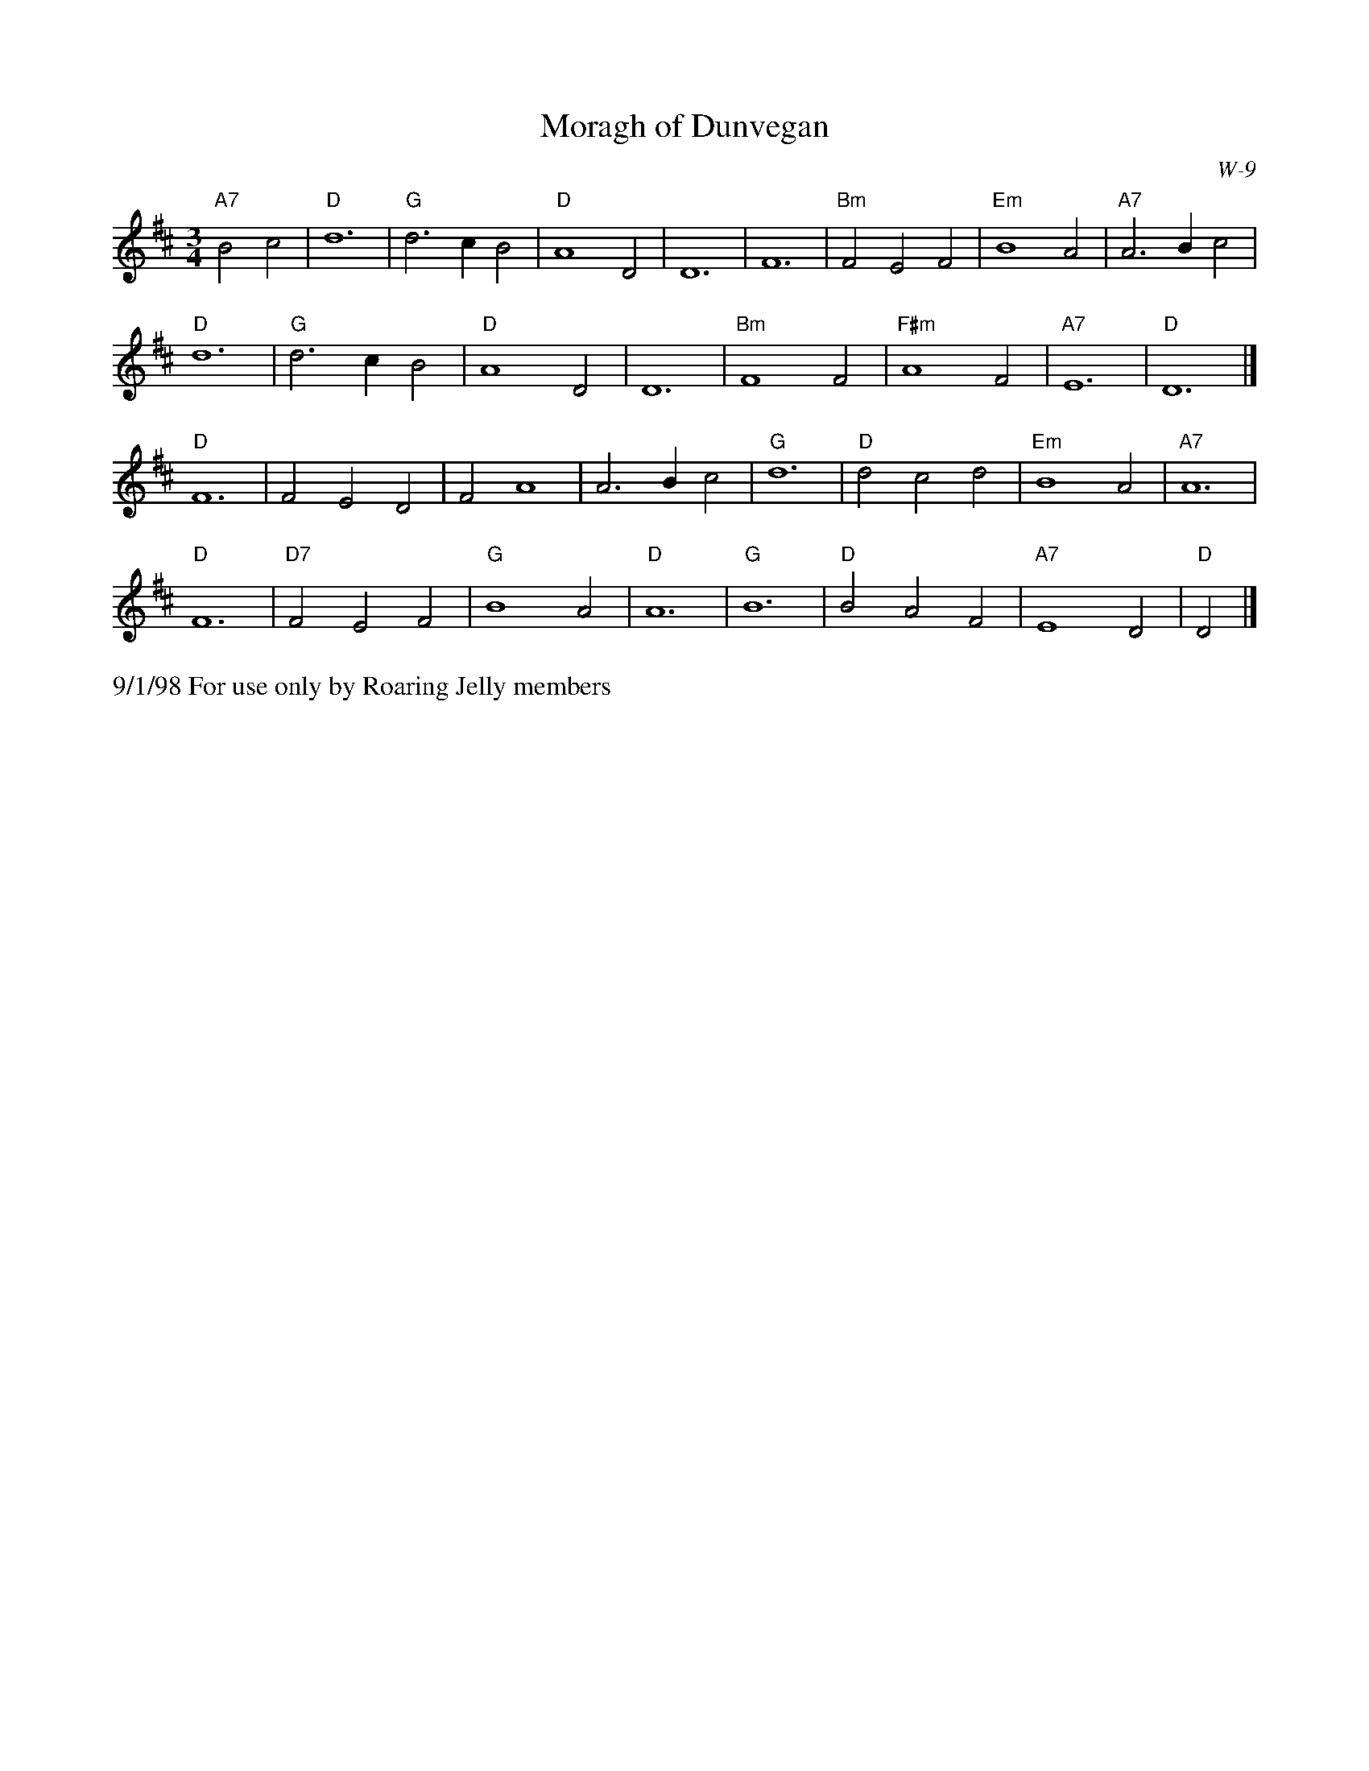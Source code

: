 X:16
T: Moragh of Dunvegan
I: Moragh of Dunvegan	W-9	D	waltz
C: W-9
M: 3/4
L: 1/4
Z: Transcribed to abc by Mary Lou Knack
R: waltz
K: D
"A7"B2 c2| "D"d6| "G"d3 c B2| "D"A4 D2| D6|    F6| "Bm"F2 E2 F2| "Em"B4 A2| "A7"A3 B c2|
"D"d6| "G"d3 c B2| "D"A4 D2| D6|   "Bm"F4 F2| "F#m"A4 F2| "A7"E6| "D"D6|]
"D"F6| F2 E2 D2| F2 A4| A3 B c2|"G"d6| "D"d2 c2 d2| "Em"B4 A2| "A7"A6|
"D"F6| "D7"F2 E2 F2| "G"B4 A2| "D"A6|"G"B6| "D"B2 A2 F2| "A7"E4 D2| "D"D2|]
%%text 9/1/98 For use only by Roaring Jelly members
